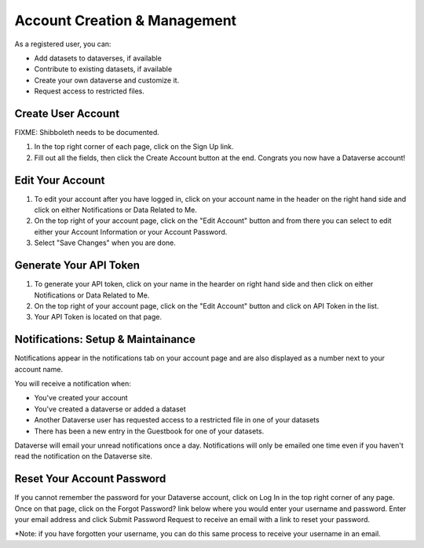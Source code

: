 Account Creation & Management
+++++++++++++++++++++++++++++

As a registered user, you can:

-  Add datasets to dataverses, if available
-  Contribute to existing datasets, if available
-  Create your own dataverse and customize it.
-  Request access to restricted files.

Create User Account
===================

FIXME: Shibboleth needs to be documented.

#. In the top right corner of each page, click on the Sign Up link.
#. Fill out all the fields, then click the Create Account button at the end. Congrats you now have a Dataverse account! 

Edit Your Account
==================
#. To edit your account after you have logged in, click on your account name in the header on the right hand side and click on either Notifications or Data Related to Me.
#. On the top right of your account page, click on the "Edit Account" button and from there you can select to edit either your Account Information or your Account Password. 
#. Select "Save Changes" when you are done.

Generate Your API Token
========================
#. To generate your API token, click on your name in the hearder on right hand side and then click on either Notifications or Data Related to Me. 
#. On the top right of your account page, click on the "Edit Account" button and click on API Token in the list.
#. Your API Token is located on that page. 

Notifications: Setup & Maintainance
===================================
Notifications appear in the notifications tab on your account page and are also displayed as a number next to your account name.

You will receive a notification when:

- You've created your account
- You've created a dataverse or added a dataset
- Another Dataverse user has requested access to a restricted file in one of your datasets
- There has been a new entry in the Guestbook for one of your datasets.

Dataverse will email your unread notifications once a day. Notifications will only be emailed one time even if you haven't read the notification on the Dataverse site.

Reset Your Account Password
==============================
If you cannot remember the password for your Dataverse account, click on Log In in the top right corner of any page. Once on that page, click on the Forgot Password? link below where you would enter your username and password. Enter your email address and click Submit Password Request to receive an email with a link to reset your password. 

\*Note: if you have forgotten your username, you can do this same process to receive your username in an email.
